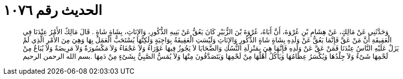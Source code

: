 
= الحديث رقم ١٠٧٦

[quote.hadith]
وَحَدَّثَنِي عَنْ مَالِكٍ، عَنْ هِشَامِ بْنِ عُرْوَةَ، أَنَّ أَبَاهُ، عُرْوَةَ بْنَ الزُّبَيْرِ كَانَ يَعُقُّ عَنْ بَنِيهِ الذُّكُورِ، وَالإِنَاثِ، بِشَاةٍ شَاةٍ ‏.‏ قَالَ مَالِكٌ الأَمْرُ عِنْدَنَا فِي الْعَقِيقَةِ أَنَّ مَنْ عَقَّ فَإِنَّمَا يَعُقُّ عَنْ وَلَدِهِ بِشَاةٍ شَاةٍ الذُّكُورِ وَالإِنَاثِ وَلَيْسَتِ الْعَقِيقَةُ بِوَاجِبَةٍ وَلَكِنَّهَا يُسْتَحَبُّ الْعَمَلُ بِهَا وَهِيَ مِنَ الأَمْرِ الَّذِي لَمْ يَزَلْ عَلَيْهِ النَّاسُ عِنْدَنَا فَمَنْ عَقَّ عَنْ وَلَدِهِ فَإِنَّمَا هِيَ بِمَنْزِلَةِ النُّسُكِ وَالضَّحَايَا لاَ يَجُوزُ فِيهَا عَوْرَاءُ وَلاَ عَجْفَاءُ وَلاَ مَكْسُورَةٌ وَلاَ مَرِيضَةٌ وَلاَ يُبَاعُ مِنْ لَحْمِهَا شَىْءٌ وَلاَ جِلْدُهَا وَيُكْسَرُ عِظَامُهَا وَيَأْكُلُ أَهْلُهَا مِنْ لَحْمِهَا وَيَتَصَدَّقُونَ مِنْهَا وَلاَ يُمَسُّ الصَّبِيُّ بِشَىْءٍ مِنْ دَمِهَا ‏.‏بسم الله الرحمن الرحيم